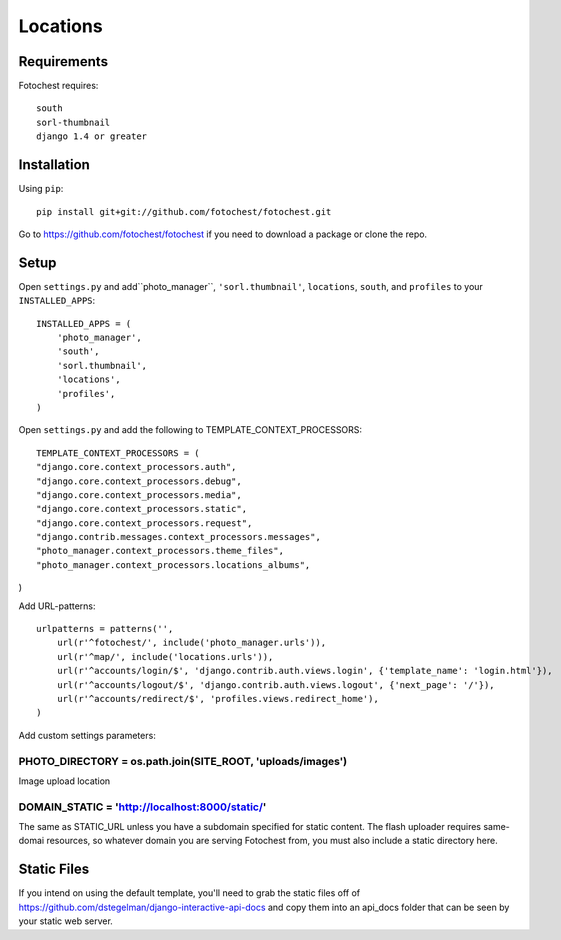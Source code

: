 Locations
=========


Requirements
------------

Fotochest requires::

    south
    sorl-thumbnail
    django 1.4 or greater



Installation
------------

Using ``pip``::

    pip install git+git://github.com/fotochest/fotochest.git

Go to https://github.com/fotochest/fotochest if you need to download a package or clone the repo.


Setup
-----

Open ``settings.py`` and add``photo_manager``, ``'sorl.thumbnail'``, ``locations``, ``south``, and ``profiles`` to your ``INSTALLED_APPS``::

    INSTALLED_APPS = (
        'photo_manager',
        'south',
        'sorl.thumbnail',
        'locations',
        'profiles',
    )
    
Open ``settings.py`` and add the following to TEMPLATE_CONTEXT_PROCESSORS::

    TEMPLATE_CONTEXT_PROCESSORS = (
    "django.core.context_processors.auth",
    "django.core.context_processors.debug",
    "django.core.context_processors.media",
    "django.core.context_processors.static",
    "django.core.context_processors.request",
    "django.contrib.messages.context_processors.messages",
    "photo_manager.context_processors.theme_files",
    "photo_manager.context_processors.locations_albums",
) 

Add URL-patterns::

    urlpatterns = patterns('',
        url(r'^fotochest/', include('photo_manager.urls')),
        url(r'^map/', include('locations.urls')),
        url(r'^accounts/login/$', 'django.contrib.auth.views.login', {'template_name': 'login.html'}),
        url(r'^accounts/logout/$', 'django.contrib.auth.views.logout', {'next_page': '/'}),
        url(r'^accounts/redirect/$', 'profiles.views.redirect_home'),
    )
    
Add custom settings parameters::

PHOTO_DIRECTORY = os.path.join(SITE_ROOT, 'uploads/images')
~~~~~~~~~~~~~~~~~~~~~~~~~~~~~~~~~~~~~~~~~~~~~~~~~~~~~~~~~~~

Image upload location

    
DOMAIN_STATIC = 'http://localhost:8000/static/'
~~~~~~~~~~~~~~~~~~~~~~~~~~~~~~~~~~~~~~~~~~~~~~~

The same as STATIC_URL unless you have a subdomain specified for static content.  The flash uploader requires same-domai resources, so whatever domain you are serving
Fotochest from, you must also include a static directory here.


Static Files
------------

If you intend on using the default template, you'll need to grab the static files off of https://github.com/dstegelman/django-interactive-api-docs and copy them into an api_docs folder that can be seen 
by your static web server.

